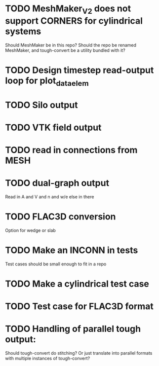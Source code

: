 * TODO MeshMaker_V2 does not support CORNERS for cylindrical systems
  Should MeshMaker be in this repo? Should the repo be renamed MeshMaker, and tough-convert be a utility bundled with it?
* TODO Design timestep read-output loop for plot_data_elem
* TODO Silo output
* TODO VTK field output
* TODO read in connections from MESH
* TODO dual-graph output
  Read in A and V and n and w/e else in there
* TODO FLAC3D conversion
  Option for wedge or slab
* TODO Make an INCONN in tests
  Test cases should be small enough to fit in a repo
* TODO Make a cylindrical test case
* TODO Test case for FLAC3D format
* TODO Handling of parallel tough output:
  Should tough-convert do stitching? Or just translate into parallel formats with multiple instances of tough-convert?
